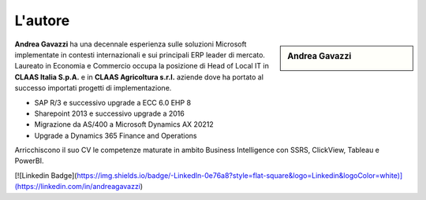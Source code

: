 L'autore
==========


.. sidebar:: Andrea Gavazzi

    .. image:: images/common/me.jpg

**Andrea Gavazzi** ha una decennale esperienza sulle soluzioni Microsoft implementate in contesti internazionali e sui principali ERP leader di mercato. Laureato in Economia e Commercio occupa la posizione di Head of Local IT in **CLAAS Italia S.p.A.** e in **CLAAS Agricoltura s.r.l.** aziende dove ha portato al successo importati progetti di implementazione.

* SAP R/3 e successivo upgrade a ECC 6.0 EHP 8
* Sharepoint 2013 e successivo upgrade a 2016
* Migrazione da AS/400 a Microsoft Dynamics AX 20212
* Upgrade a Dynamics 365 Finance and Operations

Arricchiscono il suo CV le competenze maturate in ambito Business Intelligence con SSRS, ClickView, Tableau e PowerBI.  

[![Linkedin Badge](https://img.shields.io/badge/-LinkedIn-0e76a8?style=flat-square&logo=Linkedin&logoColor=white)](https://linkedin.com/in/andreagavazzi)


